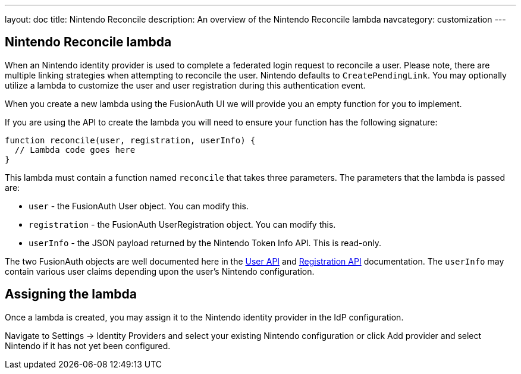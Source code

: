 ---
layout: doc
title: Nintendo Reconcile
description: An overview of the Nintendo Reconcile lambda
navcategory: customization
---

:sectnumlevels: 0

== Nintendo Reconcile lambda

When an Nintendo identity provider is used to complete a federated login request to reconcile a user. Please note, there are multiple linking strategies when attempting to reconcile the user. Nintendo defaults to `CreatePendingLink`. You may optionally utilize a lambda to customize the user and user registration during this authentication event.

When you create a new lambda using the FusionAuth UI we will provide you an empty function for you to implement.

If you are using the API to create the lambda you will need to ensure your function has the following signature:

[source,javascript]
----
function reconcile(user, registration, userInfo) {
  // Lambda code goes here
}
----

This lambda must contain a function named `reconcile` that takes three parameters. The parameters that the lambda is passed are:

* `user` - the FusionAuth User object. You can modify this.
* `registration` - the FusionAuth UserRegistration object. You can modify this.
* `userInfo` - the JSON payload returned by the Nintendo Token Info API. This is read-only.

The two FusionAuth objects are well documented here in the link:/docs/v1/tech/apis/users[User API] and link:/docs/v1/tech/apis/registrations[Registration API] documentation. The `userInfo` may contain various user claims depending upon the user's Nintendo configuration.

== Assigning the lambda

Once a lambda is created, you may assign it to the Nintendo identity provider in the IdP configuration.

Navigate to [breadcrumb]#Settings -> Identity Providers# and select your existing Nintendo configuration or click [breadcrumb]#Add provider# and select Nintendo if it has not yet been configured.



